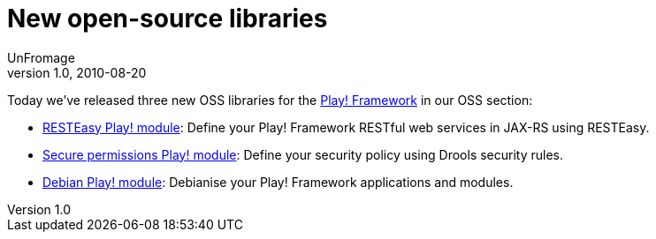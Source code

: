= New open-source libraries
UnFromage
v1.0, 2010-08-20
:title: New open-source libraries
:tags: [java,playframework]


Today we’ve released three new OSS
libraries for the http://www.playframework.org/[Play! Framework] in
our OSS section:

* http://www.lunatech-labs.com/open-source/resteasy-play-module[RESTEasy
Play! module]: Define your Play! Framework RESTful web services in
JAX-RS using RESTEasy.
* http://www.lunatech-labs.com/open-source/secure-permissions-play-module[Secure
permissions Play! module]: Define your security policy using Drools
security rules.
* http://www.lunatech-labs.com/open-source/debian-play-module[Debian
Play! module]: Debianise your Play! Framework applications and modules.
